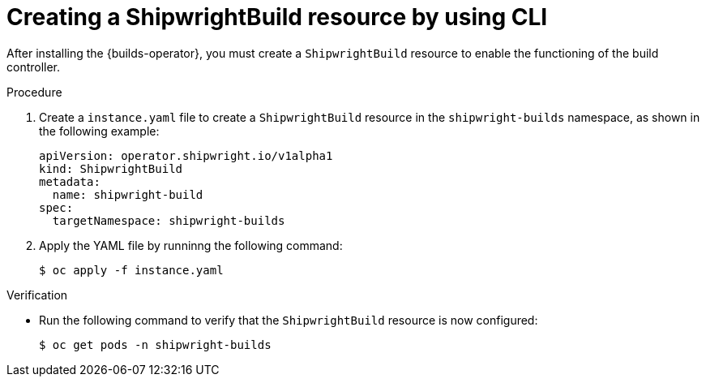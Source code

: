 // This module is included in the following assembly:
//
// * installing/installing-openshift-builds.adoc

:_mod-docs-content-type: PROCEDURE
[id="ob-creating-a-shipwright-build-resource-cli.adoc_{context}"]
= Creating a ShipwrightBuild resource by using CLI

After installing the {builds-operator}, you must create a `ShipwrightBuild` resource to enable the functioning of the build controller.


.Procedure

. Create a `instance.yaml` file to create a `ShipwrightBuild` resource in the `shipwright-builds` namespace, as shown in the following example:
+
[source,yaml]
----
apiVersion: operator.shipwright.io/v1alpha1
kind: ShipwrightBuild
metadata:
  name: shipwright-build
spec:
  targetNamespace: shipwright-builds
----

. Apply the YAML file by runninng the following command:
+
[source,terminal]
----
$ oc apply -f instance.yaml
----


.Verification

* Run the following command to verify that the `ShipwrightBuild` resource is now configured:
+
[source,terminal]
----
$ oc get pods -n shipwright-builds
----

